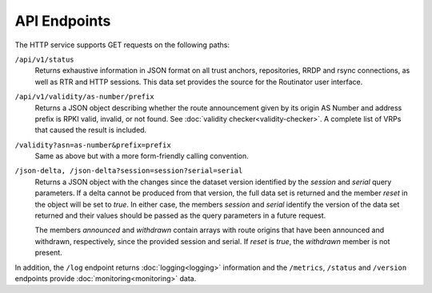 API Endpoints
=============

The HTTP service supports GET requests on the following paths:

``/api/v1/status``
     Returns exhaustive information in JSON format on all trust anchors,
     repositories, RRDP and rsync connections, as well as RTR and HTTP
     sessions. This data set provides the source for the Routinator user
     interface.

``/api/v1/validity/as-number/prefix``
     Returns a JSON object describing whether the route announcement given by
     its origin AS Number and address prefix is RPKI valid, invalid, or not
     found. See :doc:`validity checker<validity-checker>`. A complete list of
     VRPs that caused the result is included.
     
``/validity?asn=as-number&prefix=prefix``
     Same as above but with a more form-friendly calling convention.
     
``/json-delta, /json-delta?session=session?serial=serial``
     Returns a JSON object with the changes since the dataset version
     identified by the *session* and *serial* query parameters. If a delta
     cannot be produced from that version, the full data set is returned and
     the member *reset* in the object will be set to *true*. In either case,
     the members *session* and *serial* identify the version of the data set
     returned and their values should be passed as the query parameters in a
     future request.

     The members *announced* and *withdrawn* contain arrays with route
     origins that have been announced and withdrawn, respectively, since the
     provided session and serial. If *reset* is *true*, the *withdrawn*
     member is not present.

In addition, the ``/log`` endpoint returns :doc:`logging<logging>`
information and the ``/metrics``, ``/status`` and
``/version`` endpoints provide :doc:`monitoring<monitoring>` data.

.. versionadded:: 0.9.0
   The ``/json-delta`` path
.. versionchanged:: 0.9.0
   The ``/api/v1/status`` path
